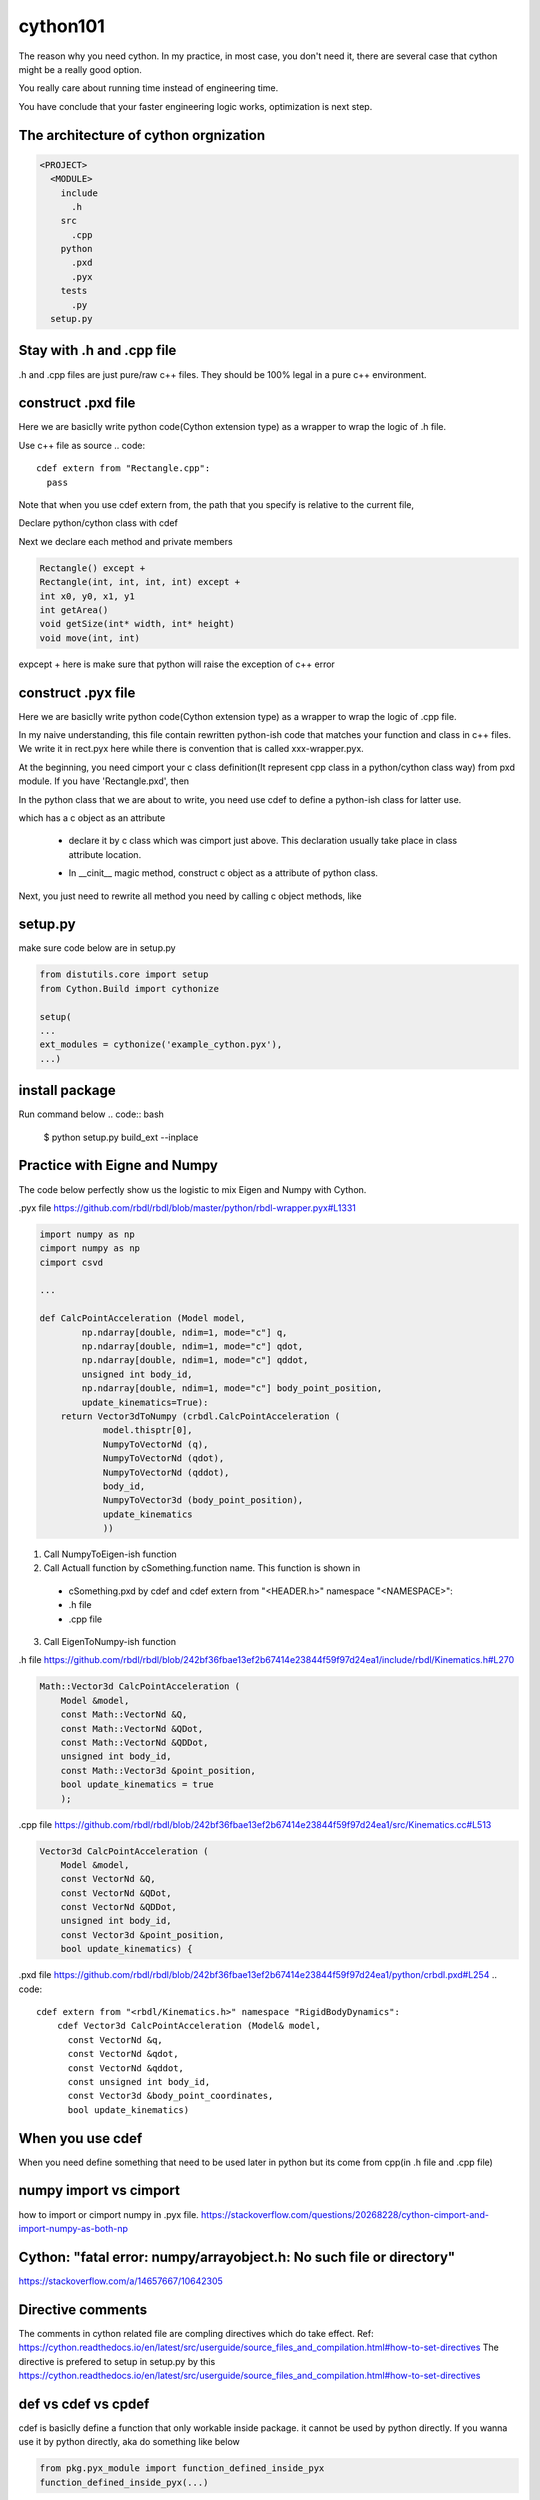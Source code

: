 =========
cython101
=========

The reason why you need cython. In my practice, in most case, you don't need it, there are several case that
cython might be a really good option.


You really care about running time instead of engineering time.

You have conclude that your faster engineering logic works, optimization is next step.


The architecture of cython orgnization
--------------------------------------
.. code::

  <PROJECT>
    <MODULE>
      include
        .h
      src
        .cpp
      python
        .pxd
        .pyx
      tests
        .py
    setup.py

Stay with .h and .cpp file
--------------------------
.h and .cpp files are just pure/raw c++ files. They should be 100% legal in a pure c++ environment.

  
construct .pxd file
-------------------
Here we are basiclly write python code(Cython extension type) as a wrapper to wrap the logic of .h file.


Use c++ file as source
.. code::
  
  cdef extern from "Rectangle.cpp":
    pass
    
Note that when you use cdef extern from, the path that you specify is relative to the current file,

Declare python/cython class with cdef 

.. code
  cdef extern from "Rectangle.h" namespace "shapes":
    cdef cppclass Rectangle:


Next we declare each method and private members

.. code::

  Rectangle() except +
  Rectangle(int, int, int, int) except +
  int x0, y0, x1, y1
  int getArea()
  void getSize(int* width, int* height)
  void move(int, int)
  
expcept + here is make sure that python will raise the exception of c++ error




construct .pyx file
-------------------

Here we are basiclly write python code(Cython extension type) as a wrapper to wrap the logic of .cpp file.

In my naive understanding, this file contain rewritten python-ish code that matches your function and class
in c++ files. 
We write it in rect.pyx here while there is convention that is called xxx-wrapper.pyx.

At the beginning, you need cimport your c class definition(It represent cpp class in a python/cython class way)
from pxd module. If you have 'Rectangle.pxd', then

.. code
  from Rectangle cimport Rectangle

In the python class that we are about to write, you need use cdef to define a python-ish class for latter use.

.. code

  cdef class Pyrectangle:

which has a c object as an attribute

  * declare it by c class which was cimport just above. This declaration usually take place in class attribute
    location.
  
  .. code
      cdef Rectangle c_rect
  
  * In __cinit__ magic method, construct c object as a attribute of python class.
  .. code
  
    def __cinit__(self, int x0, int y0, int x1, int y1):
      self.c_rect = Rectangle(x0, y0, x1, y1)

Next, you just need to rewrite all method you need by calling c object methods, like
  
  .. code
    def get_area(self):
      return self.c_rect.getArea()
      
      
setup.py
--------
make sure code below are in setup.py

.. code::

  from distutils.core import setup
  from Cython.Build import cythonize

  setup(
  ...
  ext_modules = cythonize('example_cython.pyx'),
  ...)
  
install package
---------------
Run command below
.. code:: bash
  
  $ python setup.py build_ext --inplace

Practice with Eigne and Numpy
-----------------------------
The code below perfectly show us the logistic to mix Eigen and Numpy with Cython.

.pyx file
https://github.com/rbdl/rbdl/blob/master/python/rbdl-wrapper.pyx#L1331

.. code:: python
  
  import numpy as np
  cimport numpy as np
  cimport csvd
  
  ...
  
  def CalcPointAcceleration (Model model,
          np.ndarray[double, ndim=1, mode="c"] q,
          np.ndarray[double, ndim=1, mode="c"] qdot,
          np.ndarray[double, ndim=1, mode="c"] qddot,
          unsigned int body_id,
          np.ndarray[double, ndim=1, mode="c"] body_point_position,
          update_kinematics=True):
      return Vector3dToNumpy (crbdl.CalcPointAcceleration (
              model.thisptr[0],
              NumpyToVectorNd (q),
              NumpyToVectorNd (qdot),
              NumpyToVectorNd (qddot),
              body_id,
              NumpyToVector3d (body_point_position),
              update_kinematics
              ))


1. Call NumpyToEigen-ish function
2. Call Actuall function by cSomething.function name. This function is shown in
  * cSomething.pxd by cdef and cdef extern from "<HEADER.h>" namespace "<NAMESPACE>":
  * .h file
  * .cpp file
3. Call EigenToNumpy-ish function


.h file
https://github.com/rbdl/rbdl/blob/242bf36fbae13ef2b67414e23844f59f97d24ea1/include/rbdl/Kinematics.h#L270

.. code::
  
  Math::Vector3d CalcPointAcceleration (
      Model &model,
      const Math::VectorNd &Q,
      const Math::VectorNd &QDot,
      const Math::VectorNd &QDDot,
      unsigned int body_id,
      const Math::Vector3d &point_position,
      bool update_kinematics = true
      );
      

.cpp file
https://github.com/rbdl/rbdl/blob/242bf36fbae13ef2b67414e23844f59f97d24ea1/src/Kinematics.cc#L513

.. code::

  Vector3d CalcPointAcceleration (
      Model &model,
      const VectorNd &Q,
      const VectorNd &QDot,
      const VectorNd &QDDot,
      unsigned int body_id,
      const Vector3d &point_position,
      bool update_kinematics) {

.pxd file
https://github.com/rbdl/rbdl/blob/242bf36fbae13ef2b67414e23844f59f97d24ea1/python/crbdl.pxd#L254
.. code::
  
  cdef extern from "<rbdl/Kinematics.h>" namespace "RigidBodyDynamics":
      cdef Vector3d CalcPointAcceleration (Model& model,
        const VectorNd &q,
        const VectorNd &qdot,
        const VectorNd &qddot,
        const unsigned int body_id,
        const Vector3d &body_point_coordinates,
        bool update_kinematics)
  
When you use cdef
-----------------
When you need define something that need to be used later in python but its come from cpp(in .h file and .cpp file)


numpy import vs cimport
-----------------------

how to import or cimport numpy in .pyx file.
https://stackoverflow.com/questions/20268228/cython-cimport-and-import-numpy-as-both-np


Cython: "fatal error: numpy/arrayobject.h: No such file or directory"
---------------------------------------------------------------------
https://stackoverflow.com/a/14657667/10642305


Directive comments
------------------

The comments in cython related file are compling directives which do take effect.
Ref:
https://cython.readthedocs.io/en/latest/src/userguide/source_files_and_compilation.html#how-to-set-directives
The directive is prefered to setup in setup.py by this
https://cython.readthedocs.io/en/latest/src/userguide/source_files_and_compilation.html#how-to-set-directives


def vs cdef vs cpdef
--------------------

cdef is basiclly define a function that only workable inside package. it cannot be used by python directly. If you wanna use it by python directly, aka
do something like below

.. code:: python
  
  from pkg.pyx_module import function_defined_inside_pyx
  function_defined_inside_pyx(...)

The function_defined_inside_pyx has to be defined by cpdef.
  
Cannot find Eign/Core
---------------------
https://github.com/opencv/opencv/issues/14868
